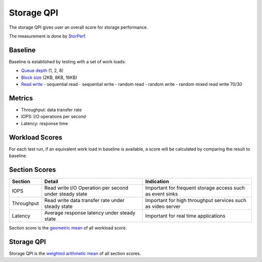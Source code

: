 .. This work is licensed under a Creative Commons Attribution 4.0 International License.
.. http://creativecommons.org/licenses/by/4.0
.. (c) 2017 ZTE Corp.


***********
Storage QPI
***********

The storage QPI gives user an overall score for storage performance.

The measurement is done by `StorPerf`_.

.. _StorPerf: https://wiki.opnfv.org/display/storperf

Baseline
========

Baseline is established by testing with a set of work loads:

- `Queue depth`_ (1, 2, 8)
- `Block size`_ (2KB, 8KB, 16KB)
- `Read write`_
  - sequential read
  - sequential write
  - random read
  - random write
  - random mixed read write 70/30

.. _Queue depth: http://fio.readthedocs.io/en/latest/fio_man.html#cmdoption-arg-iodepth
.. _Block size: http://fio.readthedocs.io/en/latest/fio_man.html#cmdoption-arg-blocksize
.. _Read write: http://fio.readthedocs.io/en/latest/fio_man.html#cmdoption-arg-readwrite

Metrics
=======

- Throughput: data transfer rate
- IOPS: I/O operations per second
- Latency: response time

Workload Scores
===============

For each test run, if an equivalent work load in baseline is available, a score will be calculated by comparing the
result to baseline.

Section Scores
==============

+-----------------+--------------------------------------------------------+-----------------------------------------+
| Section         | Detail                                                 | Indication                              |
+=================+========================================================+=========================================+
| IOPS            | Read write I/O Operation per second under steady state | Important for frequent storage access   |
|                 |                                                        | such as event sinks                     |
+-----------------+--------------------------------------------------------+-----------------------------------------+
| Throughput      | Read write data transfer rate under steady state       | Important for high throughput services  |
|                 |                                                        | such as video server                    |
+-----------------+--------------------------------------------------------+-----------------------------------------+
| Latency         | Average response latency under steady state            | Important for real time applications    |
+-----------------+--------------------------------------------------------+-----------------------------------------+

Section score is the `geometric mean <https://en.wikipedia.org/wiki/Geometric_mean>`_ of all
workload score.

Storage QPI
===========

Storage QPI is the `weighted arithmetic mean <https://en.wikipedia.org/wiki/Weighted_arithmetic_mean>`_ of all section
scores.
